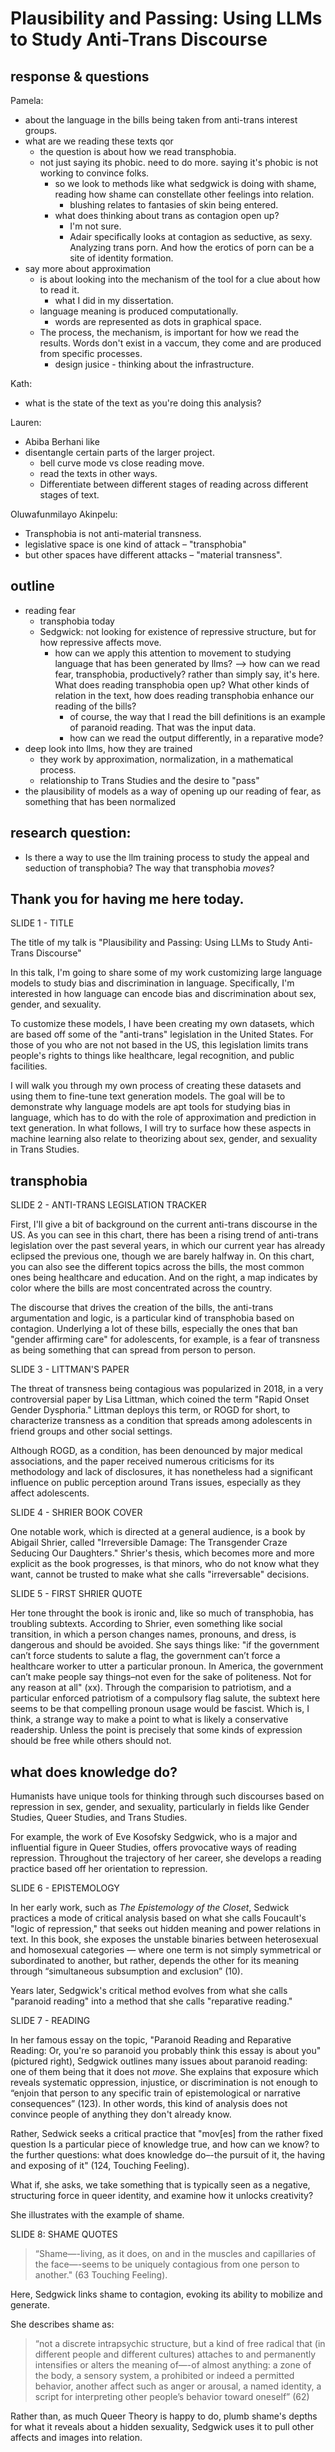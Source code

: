 * Plausibility and Passing: Using LLMs to Study Anti-Trans Discourse
** response & questions
Pamela:
- about the language in the bills being taken from anti-trans interest
  groups. 
- what are we reading these texts qor
  - the question is about how we read transphobia.
  - not just saying its phobic. need to do more. saying it's phobic is
    not working to convince folks.
    - so we look to methods like what sedgwick is doing with shame,
      reading how shame can constellate other feelings into relation.
      - blushing relates to fantasies of skin being entered.
    - what does thinking about trans as contagion open up?
      - I'm not sure.
      - Adair specifically looks at contagion as seductive, as sexy.
        Analyzing trans porn. And how the erotics of porn can be a
        site of identity formation.	
- say more about approximation
  - is about looking into the mechanism of the tool for a clue about
    how to read it.
    - what I did in my dissertation.
  - language meaning is produced computationally.
    - words are represented as dots in graphical space.

  - The process, the mechanism, is important for how we read the
    results. Words don't exist in a vaccum, they come and are produced
    from specific processes.
    - design jusice - thinking about the infrastructure.

Kath:
- what is the state of the text as you're doing this analysis? 

Lauren:
- Abiba Berhani like
- disentangle certain parts of the larger project.
  - bell curve mode vs close reading move.
  - read the texts in other ways.
  - Differentiate between different stages of reading across different
    stages of text. 

Oluwafunmilayo Akinpelu:
- Transphobia is not anti-material transness.
- legislative space is one kind of attack -- "transphobia" 
- but other spaces have different attacks -- "material transness". 

** outline
- reading fear
  - transphobia today
  - Sedgwick: not looking for existence of repressive structure, but
    for how repressive affects move.
    - how can we apply this attention to movement to studying language
      that has been generated by llms?
      --> how can we read fear, transphobia, productively? rather than
      simply say, it's here. What does reading transphobia open up?
      What other kinds of relation in the text, how does reading
      transphobia enhance our reading of the bills?
       - of course, the way that I read the bill definitions is an
         example of paranoid reading. That was the input data.
	 - how can we read the output differently, in a reparative
           mode? 
- deep look into llms, how they are trained
  - they work by approximation, normalization, in a mathematical
    process.
  - relationship to Trans Studies and the desire to "pass"
- the plausibility of models as a way of opening up our reading of
  fear, as something that has been normalized 

** research question:
- Is there a way to use the llm training process to study the appeal
  and seduction of transphobia? The way that transphobia /moves/?

** Thank you for having me here today.

SLIDE 1 - TITLE

The title of my talk is "Plausibility and Passing: Using LLMs to Study
Anti-Trans Discourse"

In this talk, I'm going to share some of my work customizing large
language models to study bias and discrimination in language.
Specifically, I'm interested in how language can encode bias and
discrimination about sex, gender, and sexuality.

To customize these models, I have been creating my own datasets, which
are based off some of the "anti-trans" legislation in the United
States. For those of you who are not not based in the US, this
legislation limits trans people's rights to things like healthcare,
legal recognition, and public facilities.

I will walk you through my own process of creating these datasets and
using them to fine-tune text generation models. The goal will be to
demonstrate why language models are apt tools for studying bias in
language, which has to do with the role of approximation and
prediction in text generation. In what follows, I will try to surface
how these aspects in machine learning also relate to theorizing about
sex, gender, and sexuality in Trans Studies.

** transphobia

SLIDE 2 - ANTI-TRANS LEGISLATION TRACKER

First, I'll give a bit of background on the current anti-trans
discourse in the US. As you can see in this chart, there has been a
rising trend of anti-trans legislation over the past several years, in
which our current year has already eclipsed the previous one, though
we are barely halfway in. On this chart, you can also see the
different topics across the bills, the most common ones being
healthcare and education. And on the right, a map indicates by color
where the bills are most concentrated across the country.

The discourse that drives the creation of the bills, the anti-trans
argumentation and logic, is a particular kind of transphobia based on
contagion. Underlying a lot of these bills, especially the ones that
ban "gender affirming care" for adolescents, for example, is a fear of
transness as being something that can spread from person to person.

SLIDE 3 - LITTMAN'S PAPER

The threat of transness being contagious was popularized in 2018, in a
very controversial paper by Lisa Littman, which coined the term "Rapid
Onset Gender Dysphoria." Littman deploys this term, or ROGD for short,
to characterize transness as a condition that spreads among
adolescents in friend groups and other social settings.

Although ROGD, as a condition, has been denounced by major medical
associations, and the paper received numerous criticisms for its
methodology and lack of disclosures, it has nonetheless had a
significant influence on public perception around Trans issues,
especially as they affect adolescents.

SLIDE 4 - SHRIER BOOK COVER

One notable work, which is directed at a general audience, is a book
by Abigail Shrier, called "Irreversible Damage: The Transgender Craze
Seducing Our Daughters." Shrier's thesis, which becomes more and more
explicit as the book progresses, is that minors, who do not know what
they want, cannot be trusted to make what she calls "irreversable"
decisions.

SLIDE 5 - FIRST SHRIER QUOTE

Her tone throught the book is ironic and, like so much of transphobia,
has troubling subtexts. According to Shrier, even something like
social transition, in which a person changes names, pronouns, and
dress, is dangerous and should be avoided. She says things like: "if
the government can’t force students to salute a flag, the government
can’t force a healthcare worker to utter a particular pronoun. In
America, the government can’t make people say things--not even for the
sake of politeness. Not for any reason at all" (xx). Through the
comparision to patriotism, and a particular enforced patriotism of a
compulsory flag salute, the subtext here seems to be that compelling
pronoun usage would be fascist. Which is, I think, a strange way to
make a point to what is likely a conservative readership. Unless the
point is precisely that some kinds of expression should be free while
others should not.

** what does knowledge do?
Humanists have unique tools for thinking through such discourses based
on repression in sex, gender, and sexuality, particularly in fields
like Gender Studies, Queer Studies, and Trans Studies.

For example, the work of Eve Kosofsky Sedgwick, who is a major and
influential figure in Queer Studies, offers provocative ways of
reading repression. Throughout the trajectory of her career, she
develops a reading practice based off her orientation to repression. 

SLIDE 6 - EPISTEMOLOGY

In her early work, such as /The Epistemology of the Closet/, Sedwick
practices a mode of critical analysis based on what she calls
Foucault's "logic of repression," that seeks out hidden meaning and
power relations in text. In this book, she exposes the unstable
binaries between heterosexual and homosexual categories — where one
term is not simply symmetrical or subordinated to another, but rather,
depends the other for its meaning through “simultaneous subsumption
and exclusion” (10).

Years later, Sedgwick's critical method evolves from what she calls
"paranoid reading" into a method that she calls "reparative reading."

SLIDE 7 - READING

In her famous essay on the topic, "Paranoid Reading and Reparative
Reading: Or, you're so paranoid you probably think this essay is about
you" (pictured right), Sedgwick outlines many issues about paranoid
reading: one of them being that it does not /move/. She explains that
exposure which reveals systematic oppression, injustice, or
discrimination is not enough to “enjoin that person to any specific
train of epistemological or narrative consequences” (123). In other
words, this kind of analysis does not convince people of anything they
don't already know.

Rather, Sedwick seeks a critical practice that "mov[es] from the
rather fixed question Is a particular piece of knowledge true, and how
can we know? to the further questions: what does knowledge do–-the
pursuit of it, the having and exposing of it" (124, Touching Feeling).

What if, she asks, we take something that is typically seen as a
negative, structuring force in queer identity, and examine how it
unlocks creativity?

She illustrates with the example of shame.

SLIDE 8: SHAME QUOTES

#+begin_quote
“Shame—-living, as it does, on and in the muscles and capillaries of
the face—-seems to be uniquely contagious from one person to another."
(63 Touching Feeling).
#+end_quote

Here, Sedgwick links shame to contagion, evoking its ability to
mobilize and generate.

She describes shame as:

#+begin_quote
“not a discrete intrapsychic structure, but a kind of free radical
that (in different people and different cultures) attaches to and
permanently intensifies or alters the meaning of—-of almost anything:
a zone of the body, a sensory system, a prohibited or indeed a
permitted behavior, another affect such as anger or arousal, a named
identity, a script for interpreting other people’s behavior toward
oneself” (62)
#+end_quote

Rather than, as much Queer Theory is happy to do, plumb shame's depths
for what it reveals about a hidden sexuality, Sedgwick uses it to pull
other affects and images into relation.

I'm interested in this move that Sedgwick makes, of taking what is
typically seen as a negative, repressive affect, like shame, and
seeing how it opens up possibilities for reading new connections in
text that would otherwise be harmful. Specifically, I wonder how one
might read something productive in fear--in the phobia--that pervades
anti-trans discourse. How can we apply this attention to movement and
connection to reading fear in language, that is, language generated by
a large language model?

** processing and training
Now I will talk a little bit about my data gathering and model
training process. My goal was to "fine-tune" (that is, customize an
already trained model) with data from the anti-trans legislation. I am
interested specifically in the language outlawing gender transition
from these bills.

So, I decided to create a list of definitions around gender, with
definitions of terms like "gender identity," and "biological sex," for
example. I then used that list to fine-tune an llm for text
generation. The idea was that I could then query the model, asking it
questions like "what is sex" and "what is gender".

In what follows, I'm going to outline a bit of the data gatherering
and model training processes.

SLIDE 9 - HUGGINGFACE DATASETS

The first dataset that I created is now available on HuggingFace
Datasets. For those of you who don't know, HuggingFace is a platform
for sharing Machine Learning projects and tools, much like Github.
This dataset consists of definitions of "gender" and related terms
from congressional and senate bills, from the last two years.

To create this dataset, I went through an intensive data preparation
process, which involved using the Python programming langauge to
scrape the bill text and then extract definitions of gender and
related terms from it. I'll highlight some of the major moves from
this process. (And I'll also say here that all of my Python code that
I wrote for this project is publically available, under my github
profile, which I'll link to at the end of this talk).

To extract the definitions of gender terms from these bills, the first
thing I did was to write a pattern matcher, known technically as a
"named entity recognizer" (for those of you familiar with NLP), that
can recognize terms like "gender" and other related terms in text.

SLIDE 10 - NER CODE

Here is a list of labels, organized into the general categories "sex",
"gender", and "sexuality", with each label specifying a word pattern,
like the phrase "biological sex" for example. I tried to include
various formulations of each term, for example, "transgender" is
delineated three ways, as a single word, as a two-word phrase, and as
a hypthenated word. This ensures that I would capture most if not all
instances of the term.

Then, I used that entity recognizer as a basis for a more
sophisticated pattern matcher, which would search for those phrases if
they are contained within a definition.

SLIDE 11 - MATCHER CODE

For those of you familiar with the JSON data format, you can perhaps
grasp the pattern matcher's logic here. It starts by searching for
punctuation, then looking for a gender term (pulling from the entity
recognizer code), along with some wild card terms, just in case there
are extra words or punctuation in the definition. Finally, it ends
with terms that are common in definitions, like "means", "signifies",
or "includes."

SLIDE 12 - MATCHER RESULTS

From its results, pictured here, you can see that this matcher was
sensitive enough to capture longer phrases, like "gender transition
surgery means" as well as variants of how definitions are constructed,
using the word "includes" instead of "means", for example.

And here's some examples of the results after some cleaning and
formatting. I'll read a couple of them out loud.

SLIDE 13 - DEFS

#+begin_quote
'The term gender identity means a persons self-perception of their
gender or claimed gender, regardless of the persons biological sex.',

'The term gender means the psychological, behavioral, social, and
cultural aspects of being male or female.',

 'The term gender transition means the process in which an individual
 goes from identifying with and living as a gender that corresponds to
 his or her biological sex to identifying with and living as a gender
 different from his or her biological sex, and may involve social,
 legal, or physical changes.',
 
 'The term biological sex means the indication of male or female sex
 by reproductive potential or capacity, sex chromosomes, naturally
 occurring sex hormones, gonads, or internal or external genitalia
 present at birth.',
#+end_quote

In close reading the dataset, I immediately notice how some
assumptions are being constructed in subtle and seemingly neutral
ways. For example, in the first definition, I am interested in the
words "self-perception" and "claimed", and how a view of gender
identity as a subjective experience engages with behavioral dimensions
of gender expression, at least as it has been theorized by Queer
Studies scholars like Judith Butler.

I am also interested in the word “regardless,” which appears in almost
half of the definitions, and suggests a contrast between sex and
gender that seems to reify a binary opposition or between the two. In
other words, gender as being defined without regard to sex, as if
notions of gender and sex do not influence each other, and never blend
into one another, or make productive use of each other. Again I'm
thinking here of Judith Butler, and her famous (and contentious) claim
that even seemingly physical phenomena, like biological sex, is
discursively produced.

As I continue to build and clean my datasets, I've also been dabbling
with using them to train AI models.

Throughout this fine-tuning process, which I will outline briefly, I
discovered a suggestive connection to reading practices, specifically
the way that we analyze concepts like transphobia from a humanistic
perspective.

As you may already know, machine learning models work by prediction.
They turn semantic expressivity into something that can be computed
and guessed. From its training data, the model compiles numerical
probabilities for each word's relationship to other words in the
database. It represents these probabilities with numbers, with
actually a very large list of numbers, known technically as "word
vectors." The model then uses math to calculate what word should
follow a given word.

The training process, as I understand it (and I have no formal
education in machine learning), can be reduced to three steps, or
mathematical functions.

SLIDE 14 - LIST OF FUNCTIONS

1. first, the hypothesis function
2. second, the loss function
3. third, the minimizing loss function

First, because the machine doesn't know what words mean, it makes a
"guess." (This is called the hypothesis function), Here, it populates
each word with a vector, consisting of random numbers. These vectors
are just a starting point.

Then, after making this guess, it moves to the next step, where the
machine checks its prediction against the actual result--that is, it
will compare the prediction vector against the actual result's vector.
It's prediction will be wrong, but that doesn't matter. It compares
between the two, the prediction and the result, and calculates the
difference between them. This calculation is made by using what's
called the "loss function."

Finally, it moves to the minimizing this "loss", which employs
algorithms from calculus (like gradient descent) in order to /very
slightly/ adjust the vectors so that they are closer to the intended
result. The adjustments here are very incremental. But with enough of
them, the model can reach /almost zero difference/ between the
prediction and the actual result.

With enough training data, LLMs can be really good generating content
that is plausible. However, while they can guess or improvise, they
are not at all good at being creative, at innovating. A language model
can only generate what it has already seen before. Even a phenomenon
like “hallucination,” that a language model spews text that has no
bearing in reality, is based on the tendency of models to repeat what
they've already seen. They hallucinate not because they are creative
or random, but because they are designed from statistical processes to
generate what is most plausible rather than accurate.

Although I am still working on the right configurations for my
training, I do have some initial examples of how it is defining some
gender related terms.

SLIDE 15 - RESULTS

In these examples, the model is defining the terms "transgender" and
"gender affirmation".

As you can immediately notice from skimming the results, my model
displays a tendency to repeat itself, which is tendency of generating
not what is most expressive, but what is most plausible.

** plausibility
Thinking back to this fine-tuning process, I read this iterative
shifting of vectors is a kind of /approximation/ or even
/normalization/ of language, which is based on plausibility. And this
tendency toward plausibility creates an interesting connection to
conversations in Trans Studies about trans affective modes. Typically,
these scholars describe trans affective modes by distinguishing them
from "queer" modes. 

SLIDE 16 - TRANS AFFECTS

For example, Trans Studies scholar Eliza Steinbock explains that,

#+begin_quote
“trans analytics have (historically, though not universally) a
different set of primary affects than queer theory. Both typically
take pain as a reference point, but then their affective interest
zags. Queer relishes the joy of subversion. Trans trades in quotidian
boredom. Queer has a celebratory tone. Trans speaks in sober detail.”
#+end_quote

Other Trans Studies scholars like Marquis Bey and Andrea Long Chu have
made similar points; with Bey making the point that queer's
intervention can be described as "anti" or militant, while trans is
"non" or based in refusal ("Thinking with Trans Now"); and Chu has
remarked that trans studies, rather than resisting norms, "requires
that we understand–-as we never have before–-what it means to be
attached to a norm, by desire, by habit, by survival" ("After Trans
Studies" 108).

It seems to me--there is a fascinating connection between how language
models approach language, what they do to language (the normalization
or approximation) of language, and what Trans Studies scholars defines
as a central desire to /pass/.

This makes me wonder, could AI-generated text, as a kind of
approximation, a normalization, of its training data, be used to study
the attachments to norms and the quotidian that characterizes--not
trans affective modes--but those based on fear of transness?

Thinking in this way, AI may be an apt tool to study the attachment to
norms that characterizes transphobia, like perspectives driven by the
fear of ROGD. What might outputs from AI text generation suggest about
the allure, the threat, the “seduction,” as Trans Studies scholar
Cassius Adair puts it, of gender transgression? 

Speaking on trans erotics, and specifically “trans for trans” or "t4t
erotics," Adair asks, "Why shouldn't transness be transmissible or
contagious? Why can't the erotic be a site of producing trans identity
or practices?" He points out that, after all, cis people do it all the
time: they use sexuality and sexual encounters as sites of identity
formation.

Adair here does for contagion what Sedgwick does for shame: turns
something that is traditionally seen as a negative into something that
may be generative and productive. Taking something that has been a
tool of oppression, and turning it into a creative resource.

Sedgwick explains that this kind of reading, reparative reading,
exposes “the ways selves and communities succeed in extracting
sustenance from the objects of a culture—-even of a culture whose
avowed desire has often been not to sustain them” (Touching Feeling
151).

SLIDE 17 - THANKS AND CONTACT

Thank you.

And for those of you who want to follow this work, you can find me on
Github and HuggingFace under the username, Gofilipa. 


